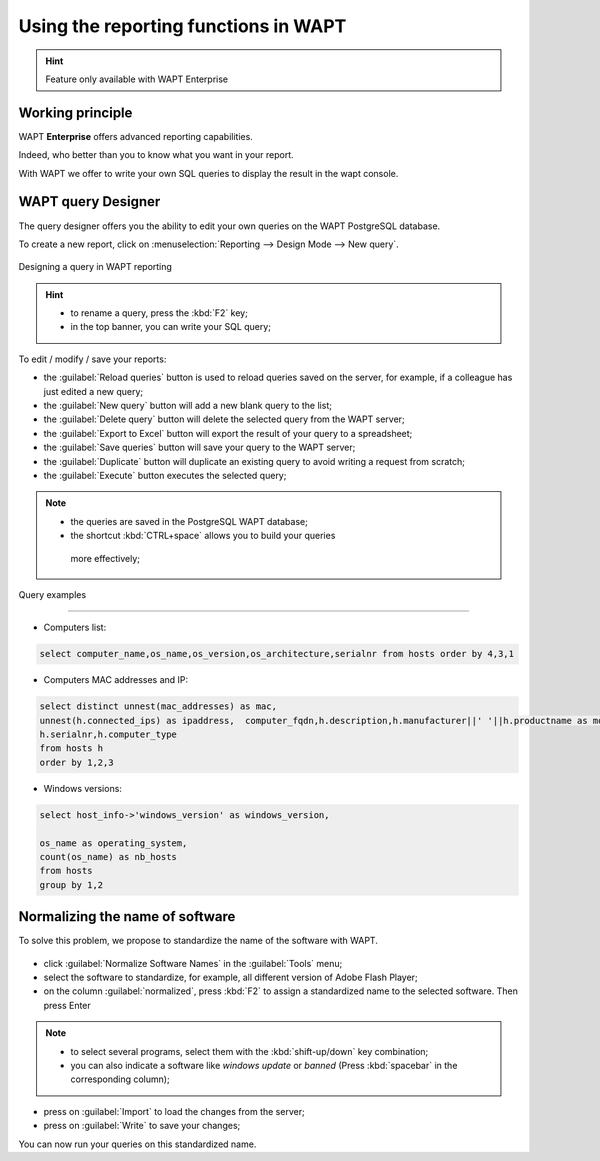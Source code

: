 .. Reminder for header structure :
   Niveau 1 : ====================
   Niveau 2 : --------------------
   Niveau 3 : ++++++++++++++++++++
   Niveau 4 : """"""""""""""""""""
   Niveau 5 : ^^^^^^^^^^^^^^^^^^^^

.. meta::
  :description: Using the reporting functions in WAPT
  :keywords: WAPT, console, reporting, SQL, query, PostgreSQL, documentation

.. _wapt_reporting:

.. versionadded:: 1.7 Enterprise

Using the reporting functions in WAPT
=====================================

.. hint::

  Feature only available with WAPT Enterprise

Working principle
-----------------

WAPT **Enterprise** offers advanced reporting capabilities.

Indeed, who better than you to know what you want in your report.

With WAPT we offer to write your own SQL queries to display the result
in the wapt console.

WAPT query Designer
-------------------

The query designer offers you the ability to edit your own queries
on the WAPT PostgreSQL database.

To create a new report, click on
:menuselection:`Reporting --> Design Mode --> New query`.

.. figure:: wapt_console-report-design.png
  :align: center
  :alt: Designing a query in WAPT reporting

  Designing a query in WAPT reporting

.. hint::

 * to rename a query, press the :kbd:`F2` key;

 * in the top banner, you can write your SQL query;

To edit / modify / save your reports:

* the :guilabel:`Reload queries` button is used to reload queries saved
  on the server, for example, if a colleague has just edited a new query;

* the :guilabel:`New query` button will add a new blank query to the list;

* the :guilabel:`Delete query` button will delete the selected
  query from the WAPT server;

* the :guilabel:`Export to Excel` button will export
  the result of your query to a spreadsheet;

* the :guilabel:`Save queries` button will save your query to the WAPT server;

* the :guilabel:`Duplicate` button will duplicate an existing query
  to avoid writing a request from scratch;

* the :guilabel:`Execute` button executes the selected query;

.. note::

 * the queries are saved in the PostgreSQL WAPT database;

 * the shortcut :kbd:`CTRL+space` allows you to build your queries
  more effectively;

Query examples

++++++++++++++

* Computers list:

.. code-block:: sql

  select computer_name,os_name,os_version,os_architecture,serialnr from hosts order by 4,3,1

* Computers MAC addresses and IP:

.. code-block:: sql

  select distinct unnest(mac_addresses) as mac,
  unnest(h.connected_ips) as ipaddress,  computer_fqdn,h.description,h.manufacturer||' '||h.productname as model,
  h.serialnr,h.computer_type
  from hosts h
  order by 1,2,3

* Windows versions:

.. code-block:: sql

  select host_info->'windows_version' as windows_version,

  os_name as operating_system,
  count(os_name) as nb_hosts
  from hosts
  group by 1,2

Normalizing the name of software
--------------------------------

To solve this problem, we propose to standardize the name of the software with WAPT.

.. figure:: wapt_console-report-normalize.png
  :align: center

  :alt: Normalizing the name of software

  Normalizing the name of software

* click :guilabel:`Normalize Software Names` in the :guilabel:`Tools` menu;

* select the software to standardize,
  for example, all different version of Adobe Flash Player;

* on the column :guilabel:`normalized`, press :kbd:`F2` to assign
  a standardized name to the selected software. Then press Enter

.. note::

  * to select several programs, select them with the :kbd:`shift-up/down`
    key combination;

  * you can also indicate a software like *windows update* or *banned*
    (Press :kbd:`spacebar` in the corresponding column);

* press on :guilabel:`Import` to load the changes from the server;

* press on :guilabel:`Write` to save your changes;

You can now run your queries on this standardized name.
